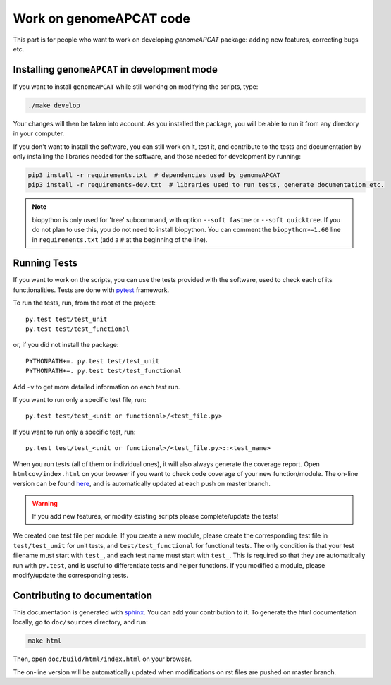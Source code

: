 ========================
Work on genomeAPCAT code
========================

This part is for people who want to work on developing `genomeAPCAT` package: adding new features, correcting bugs etc.


Installing ``genomeAPCAT`` in development mode
==============================================

If you want to install ``genomeAPCAT`` while still working on modifying the scripts, type:

.. code-block:: bash

    ./make develop

Your changes will then be taken into account. As you installed the package, you will be able to run it from any directory in your computer.

If you don't want to install the software, you can still work on it, test it, and contribute to the tests and documentation by only installing the libraries needed for the software, and those
needed for development by running:

.. code-block:: bash

    pip3 install -r requirements.txt  # dependencies used by genomeAPCAT
    pip3 install -r requirements-dev.txt  # libraries used to run tests, generate documentation etc.

.. note:: biopython is only used for 'tree' subcommand, with option ``--soft fastme`` or ``--soft quicktree``. If you do not plan to use this, you do not need to install biopython. You can comment  the ``biopython>=1.60`` line in ``requirements.txt`` (add a ``#`` at the beginning of the line).


Running Tests
=============

If you want to work on the scripts, you can use the tests provided with the software, used to check each of its functionalities. Tests are done with `pytest <https://docs.pytest.org/en/latest/>`_ framework.

To run the tests, run, from the root of the project::

    py.test test/test_unit
    py.test test/test_functional

or, if you did not install the package::

    PYTHONPATH+=. py.test test/test_unit
    PYTHONPATH+=. py.test test/test_functional

Add ``-v`` to get more detailed information on each test run.

If you want to run only a specific test file, run::

    py.test test/test_<unit or functional>/<test_file.py>

If you want to run only a specific test, run::

    py.test test/test_<unit or functional>/<test_file.py>::<test_name>

When you run tests (all of them or individual ones), it will also always generate the coverage report. Open ``htmlcov/index.html`` on your browser if you want to check code coverage of your new function/module. The on-line version can be found `here <http://aperrin.pages.pasteur.fr/pipeline_annotation/htmlcov/>`_, and is automatically updated at each push on master branch.

.. warning:: If you add new features, or modify existing scripts please complete/update the tests!

We created one test file per module. If you create a new module, please create the corresponding test file in ``test/test_unit`` for unit tests, and ``test/test_functional`` for functional tests. The only condition is that your test filename must start with ``test_``, and each test name must start with ``test_``. This is required so that they are automatically run with ``py.test``, and is useful to differentiate tests and helper functions. If you modified a module, please modify/update the corresponding tests.


Contributing to documentation
=============================

This documentation is generated with `sphinx <http://www.sphinx-doc.org/en/stable/>`_. You can add your contribution to it. To generate the html documentation locally, go to ``doc/sources`` directory, and run:

.. code-block:: bash

    make html

Then, open ``doc/build/html/index.html`` on your browser.

The on-line version will be automatically updated when modifications on rst files are pushed on master branch.
